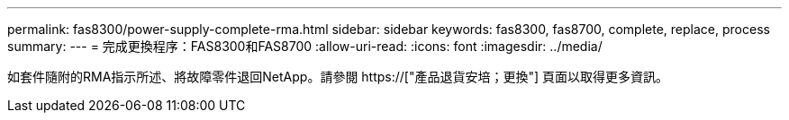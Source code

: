 ---
permalink: fas8300/power-supply-complete-rma.html 
sidebar: sidebar 
keywords: fas8300, fas8700, complete, replace, process 
summary:  
---
= 完成更換程序：FAS8300和FAS8700
:allow-uri-read: 
:icons: font
:imagesdir: ../media/


[role="lead"]
如套件隨附的RMA指示所述、將故障零件退回NetApp。請參閱 https://["產品退貨安培；更換"] 頁面以取得更多資訊。
